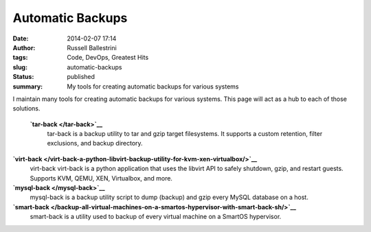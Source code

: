 Automatic Backups
#################
:date: 2014-02-07 17:14
:author: Russell Ballestrini
:tags: Code, DevOps, Greatest Hits
:slug: automatic-backups
:status: published
:summary: My tools for creating automatic backups for various systems

I maintain many tools for creating automatic backups for various systems.
This page will act as a hub to each of those solutions.

 **`tar-back </tar-back>`__**
    tar-back is a backup utility to tar and gzip target filesystems. It
    supports a custom retention, filter exclusions, and backup
    directory.

**`virt-back </virt-back-a-python-libvirt-backup-utility-for-kvm-xen-virtualbox/>`__**
    virt-back virt-back is a python application that uses the libvirt
    API to safely shutdown, gzip, and restart guests. Supports KVM,
    QEMU, XEN, Virtualbox, and more.

**`mysql-back </mysql-back>`__**
    mysql-back is a backup utility script to dump (backup) and gzip
    every MySQL database on a host.

**`smart-back </backup-all-virtual-machines-on-a-smartos-hypervisor-with-smart-back-sh/>`__**
    smart-back is a utility used to backup of every virtual machine on a
    SmartOS hypervisor.
